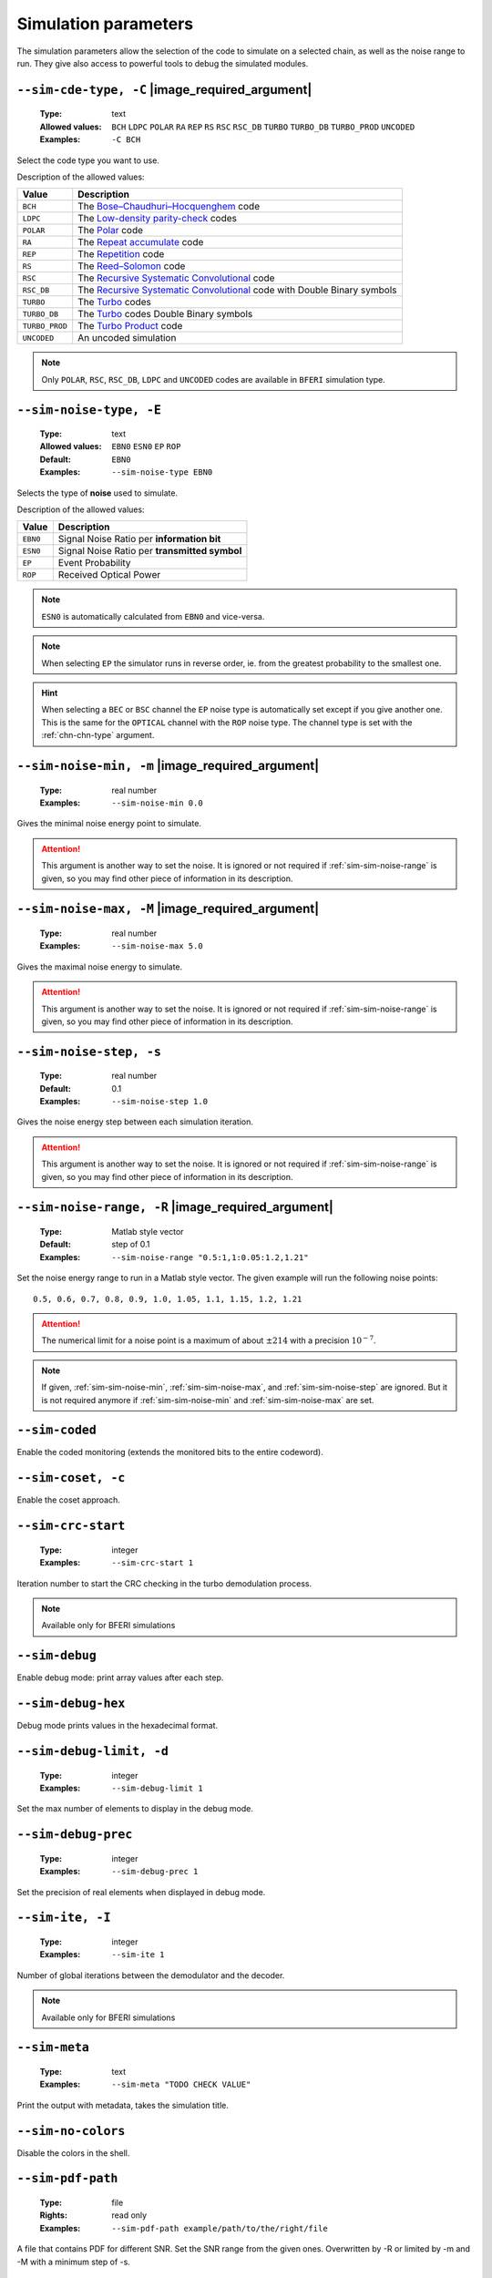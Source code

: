 .. _sim-simulation-parameters:

Simulation parameters
---------------------

The simulation parameters allow the selection of the code to simulate on a
selected chain, as well as the noise range to run.
They give also access to powerful tools to debug the simulated modules.


.. _sim-sim-cde-type:

``--sim-cde-type, -C`` |image_required_argument|
""""""""""""""""""""""""""""""""""""""""""""""""

   :Type: text
   :Allowed values: ``BCH`` ``LDPC`` ``POLAR`` ``RA`` ``REP`` ``RS`` ``RSC``
                    ``RSC_DB`` ``TURBO`` ``TURBO_DB`` ``TURBO_PROD`` ``UNCODED``
   :Examples: ``-C BCH``

Select the code type you want to use.

Description of the allowed values:

+----------------+---------------------------------+
| Value          | Description                     |
+================+=================================+
| ``BCH``        | |sim-cde-type_descr_bch|        |
+----------------+---------------------------------+
| ``LDPC``       | |sim-cde-type_descr_ldpc|       |
+----------------+---------------------------------+
| ``POLAR``      | |sim-cde-type_descr_polar|      |
+----------------+---------------------------------+
| ``RA``         | |sim-cde-type_descr_ra|         |
+----------------+---------------------------------+
| ``REP``        | |sim-cde-type_descr_rep|        |
+----------------+---------------------------------+
| ``RS``         | |sim-cde-type_descr_rs|         |
+----------------+---------------------------------+
| ``RSC``        | |sim-cde-type_descr_rsc|        |
+----------------+---------------------------------+
| ``RSC_DB``     | |sim-cde-type_descr_rsc_db|     |
+----------------+---------------------------------+
| ``TURBO``      | |sim-cde-type_descr_turbo|      |
+----------------+---------------------------------+
| ``TURBO_DB``   | |sim-cde-type_descr_turbo_db|   |
+----------------+---------------------------------+
| ``TURBO_PROD`` | |sim-cde-type_descr_turbo_prod| |
+----------------+---------------------------------+
| ``UNCODED``    | |sim-cde-type_descr_uncoded|    |
+----------------+---------------------------------+

.. _Bose–Chaudhuri–Hocquenghem: https://en.wikipedia.org/wiki/BCH_code
.. _Low-density parity-check: https://en.wikipedia.org/wiki/Low-density_parity-check_code
.. _Polar: https://en.wikipedia.org/wiki/Polar_code_(coding_theory)
.. _Repeat accumulate: https://en.wikipedia.org/wiki/Repeat-accumulate_code
.. _Repetition: https://en.wikipedia.org/wiki/Repetition_code
.. _Reed–Solomon: https://en.wikipedia.org/wiki/Reed%E2%80%93Solomon_error_correction
.. _Recursive Systematic Convolutional: https://en.wikipedia.org/wiki/Convolutional_code
.. _Turbo: https://en.wikipedia.org/wiki/Turbo_code
.. _Turbo Product: http://www.ieee802.org/16/tutorial/80216t-00_01.pdf

.. |sim-cde-type_descr_bch|        replace:: The `Bose–Chaudhuri–Hocquenghem`_ code
.. |sim-cde-type_descr_ldpc|       replace:: The `Low-density parity-check`_ codes
.. |sim-cde-type_descr_polar|      replace:: The `Polar`_ code
.. |sim-cde-type_descr_ra|         replace:: The `Repeat accumulate`_ code
.. |sim-cde-type_descr_rep|        replace:: The `Repetition`_ code
.. |sim-cde-type_descr_rs|         replace:: The `Reed–Solomon`_ code
.. |sim-cde-type_descr_rsc|        replace:: The `Recursive Systematic Convolutional`_ code
.. |sim-cde-type_descr_rsc_db|     replace:: The `Recursive Systematic Convolutional`_ code with Double Binary symbols
.. |sim-cde-type_descr_turbo|      replace:: The `Turbo`_ codes
.. |sim-cde-type_descr_turbo_db|   replace:: The `Turbo`_ codes Double Binary symbols
.. |sim-cde-type_descr_turbo_prod| replace:: The `Turbo Product`_ code
.. |sim-cde-type_descr_uncoded|    replace:: An uncoded simulation

.. note:: Only ``POLAR``, ``RSC``, ``RSC_DB``, ``LDPC`` and ``UNCODED`` codes
   are available in ``BFERI`` simulation type.


.. _sim-sim-noise-type:

``--sim-noise-type, -E``
""""""""""""""""""""""""

   :Type: text
   :Allowed values: ``EBN0`` ``ESN0`` ``EP`` ``ROP``
   :Default: ``EBN0``
   :Examples: ``--sim-noise-type EBN0``

Selects the type of **noise** used to simulate.

Description of the allowed values:

+----------+-----------------------------+
| Value    | Description                 |
+==========+=============================+
| ``EBN0`` | |sim-noise-type_descr_ebn0| |
+----------+-----------------------------+
| ``ESN0`` | |sim-noise-type_descr_esn0| |
+----------+-----------------------------+
| ``EP``   | |sim-noise-type_descr_ep|   |
+----------+-----------------------------+
| ``ROP``  | |sim-noise-type_descr_rop|  |
+----------+-----------------------------+

.. |sim-noise-type_descr_ebn0| replace:: Signal Noise Ratio per **information bit**
.. |sim-noise-type_descr_esn0| replace:: Signal Noise Ratio per **transmitted symbol**
.. |sim-noise-type_descr_ep|   replace:: Event Probability
.. |sim-noise-type_descr_rop|  replace:: Received Optical Power

.. note:: ``ESN0`` is automatically calculated from ``EBN0`` and vice-versa.

.. note:: When selecting ``EP`` the simulator runs in reverse order, ie. from
   the greatest probability to the smallest one.

.. hint:: When selecting a ``BEC`` or ``BSC`` channel the ``EP`` noise type is
   automatically set except if you give another one. This is the same for the
   ``OPTICAL`` channel with the ``ROP`` noise type.
   The channel type is set with the :ref:`chn-chn-type` argument.

.. _sim-sim-noise-min:

``--sim-noise-min, -m`` |image_required_argument|
"""""""""""""""""""""""""""""""""""""""""""""""""

   :Type: real number
   :Examples: ``--sim-noise-min 0.0``

Gives the minimal noise energy point to simulate.

.. attention:: This argument is another way to set the noise. It is ignored or
   not required if :ref:`sim-sim-noise-range` is given, so you may find other
   piece of information in its description.


.. _sim-sim-noise-max:

``--sim-noise-max, -M`` |image_required_argument|
"""""""""""""""""""""""""""""""""""""""""""""""""

   :Type: real number
   :Examples: ``--sim-noise-max 5.0``

Gives the maximal noise energy to simulate.

.. attention:: This argument is another way to set the noise. It is ignored or
   not required if :ref:`sim-sim-noise-range` is given, so you may find other
   piece of information in its description.

.. _sim-sim-noise-step:

``--sim-noise-step, -s``
""""""""""""""""""""""""

   :Type: real number
   :Default:  0.1
   :Examples: ``--sim-noise-step 1.0``

Gives the noise energy step between each simulation iteration.

.. attention:: This argument is another way to set the noise. It is ignored or
   not required if :ref:`sim-sim-noise-range` is given, so you may find other
   piece of information in its description.

.. _sim-sim-noise-range:

``--sim-noise-range, -R`` |image_required_argument|
"""""""""""""""""""""""""""""""""""""""""""""""""""

   :Type: Matlab style vector
   :Default:  step of 0.1
   :Examples: ``--sim-noise-range "0.5:1,1:0.05:1.2,1.21"``

Set the noise energy range to run in a Matlab style vector.
The given example will run the following noise points::

   0.5, 0.6, 0.7, 0.8, 0.9, 1.0, 1.05, 1.1, 1.15, 1.2, 1.21

.. attention:: The numerical limit for a noise point is a maximum of about
   :math:`\pm 214` with a precision :math:`10^{-7}`.

.. note:: If given, :ref:`sim-sim-noise-min`, :ref:`sim-sim-noise-max`, and
   :ref:`sim-sim-noise-step` are ignored. But it is not required anymore if
   :ref:`sim-sim-noise-min` and :ref:`sim-sim-noise-max` are set.

.. _sim-sim-coded:

``--sim-coded``
"""""""""""""""

Enable the coded monitoring (extends the monitored bits to the entire codeword).

.. _sim-sim-coset:

``--sim-coset, -c``
"""""""""""""""""""

Enable the coset approach.

.. _sim-sim-crc-start:

``--sim-crc-start``
"""""""""""""""""""

   :Type: integer
   :Examples: ``--sim-crc-start 1``

Iteration number to start the CRC checking in the turbo demodulation process.

.. note::

   Available only for BFERI simulations

.. _sim-sim-debug:

``--sim-debug``
"""""""""""""""

Enable debug mode: print array values after each step.

.. _sim-sim-debug-hex:

``--sim-debug-hex``
"""""""""""""""""""

Debug mode prints values in the hexadecimal format.

.. _sim-sim-debug-limit:

``--sim-debug-limit, -d``
"""""""""""""""""""""""""

   :Type: integer
   :Examples: ``--sim-debug-limit 1``

Set the max number of elements to display in the debug mode.

.. _sim-sim-debug-prec:

``--sim-debug-prec``
""""""""""""""""""""

   :Type: integer
   :Examples: ``--sim-debug-prec 1``

Set the precision of real elements when displayed in debug mode.

.. _sim-sim-ite:

``--sim-ite, -I``
"""""""""""""""""

   :Type: integer
   :Examples: ``--sim-ite 1``

Number of global iterations between the demodulator and the decoder.

.. note::

   Available only for BFERI simulations

.. _sim-sim-meta:

``--sim-meta``
""""""""""""""

   :Type: text
   :Examples: ``--sim-meta "TODO CHECK VALUE"``

Print the output with metadata, takes the simulation title.

.. _sim-sim-no-colors:

``--sim-no-colors``
"""""""""""""""""""


Disable the colors in the shell.


.. _sim-sim-pdf-path:

``--sim-pdf-path``
""""""""""""""""""

   :Type: file
   :Rights: read only
   :Examples: ``--sim-pdf-path example/path/to/the/right/file``

A file that contains PDF for different SNR. Set the SNR range from the given ones. Overwritten by -R or limited by -m and -M with a minimum step of -s.

.. _sim-sim-prec:

``--sim-prec, -p``
""""""""""""""""""

   :Type: integer
   :Allowed values: ``8`` ``16`` ``32`` ``64``
   :Examples: ``--sim-prec 8``

The simulation precision in bits.

Description of the allowed values:

+--------+---------------------+
| Value  | Description         |
+========+=====================+
| ``8``  | |sim-prec_descr_8|  |
+--------+---------------------+
| ``16`` | |sim-prec_descr_16| |
+--------+---------------------+
| ``32`` | |sim-prec_descr_32| |
+--------+---------------------+
| ``64`` | |sim-prec_descr_64| |
+--------+---------------------+

.. |sim-prec_descr_8| replace:: TODO VALUE 8
.. |sim-prec_descr_16| replace:: TODO VALUE 16
.. |sim-prec_descr_32| replace:: TODO VALUE 32
.. |sim-prec_descr_64| replace:: TODO VALUE 64


.. _sim-sim-seed:

``--sim-seed, -S``
""""""""""""""""""

   :Type: integer
   :Examples: ``--sim-seed 1``

Seed used in the simulation to initialize the pseudo random generators in general.

.. _sim-sim-stats:

``--sim-stats``
"""""""""""""""


Display statistics module by module.

.. _sim-sim-threads:

``--sim-threads, -t``
"""""""""""""""""""""

   :Type: integer
   :Examples: ``--sim-threads 1``

Enable multi-threaded mode and specify the number of threads (0 means the maximum supported by the core.

.. _sim-sim-type:

``--sim-type``
""""""""""""""

   :Type: text
   :Allowed values: ``BFER`` ``BFERI`` ``EXIT``
   :Examples: ``--sim-type BFER``

Select the type of simulation to launch (default is BFER).

Description of the allowed values:

+-----------+------------------------+
| Value     | Description            |
+===========+========================+
| ``BFER``  | |sim-type_descr_bfer|  |
+-----------+------------------------+
| ``BFERI`` | |sim-type_descr_bferi| |
+-----------+------------------------+
| ``EXIT``  | |sim-type_descr_exit|  |
+-----------+------------------------+

.. |sim-type_descr_bfer| replace:: TODO VALUE BFER
.. |sim-type_descr_bferi| replace:: TODO VALUE BFERI
.. |sim-type_descr_exit| replace:: TODO VALUE EXIT


.. _sim-sim-crit-nostop:

``--sim-crit-nostop`` |image_advanced_argument|
"""""""""""""""""""""""""""""""""""""""""""""""


The stop criteria arguments -stop-time or -max-frame kill the current simulatated noise point but not the simulation.

.. _sim-sim-err-trk:

``--sim-err-trk`` |image_advanced_argument|
"""""""""""""""""""""""""""""""""""""""""""


Enable the tracking of the bad frames (by default the frames are stored in the current folder).

.. _sim-sim-err-trk-path:

``--sim-err-trk-path`` |image_advanced_argument|
""""""""""""""""""""""""""""""""""""""""""""""""

   :Type: file
   :Rights: read/write
   :Examples: ``--sim-err-trk-path example/path/to/the/right/file``

Base path for the files where the bad frames will be stored or read.

.. _sim-sim-err-trk-rev:

``--sim-err-trk-rev`` |image_advanced_argument|
"""""""""""""""""""""""""""""""""""""""""""""""


Automatically replay the saved frames.

.. _sim-sim-err-trk-thold:

``--sim-err-trk-thold`` |image_advanced_argument|
"""""""""""""""""""""""""""""""""""""""""""""""""

   :Type: integer
   :Examples: ``--sim-err-trk-thold 1``

Dump only frames with a bit error count above or equal to this threshold.

.. _sim-sim-max-frame:

``--sim-max-frame, -n`` |image_advanced_argument|
"""""""""""""""""""""""""""""""""""""""""""""""""

   :Type: integer
   :Examples: ``--sim-max-frame 1``

Maximum number of frames to play after what the current simulatated noise stops (0 is infinite).

.. _sim-sim-no-legend:

``--sim-no-legend`` |image_advanced_argument|
"""""""""""""""""""""""""""""""""""""""""""""


Do not display any legend when launching the simulation.

.. _sim-sim-stop-time:

``--sim-stop-time`` |image_advanced_argument|
"""""""""""""""""""""""""""""""""""""""""""""

   :Type: integer
   :Examples: ``--sim-stop-time 1``

Time in sec after what the current simulatated noise stops (0 is infinite).

